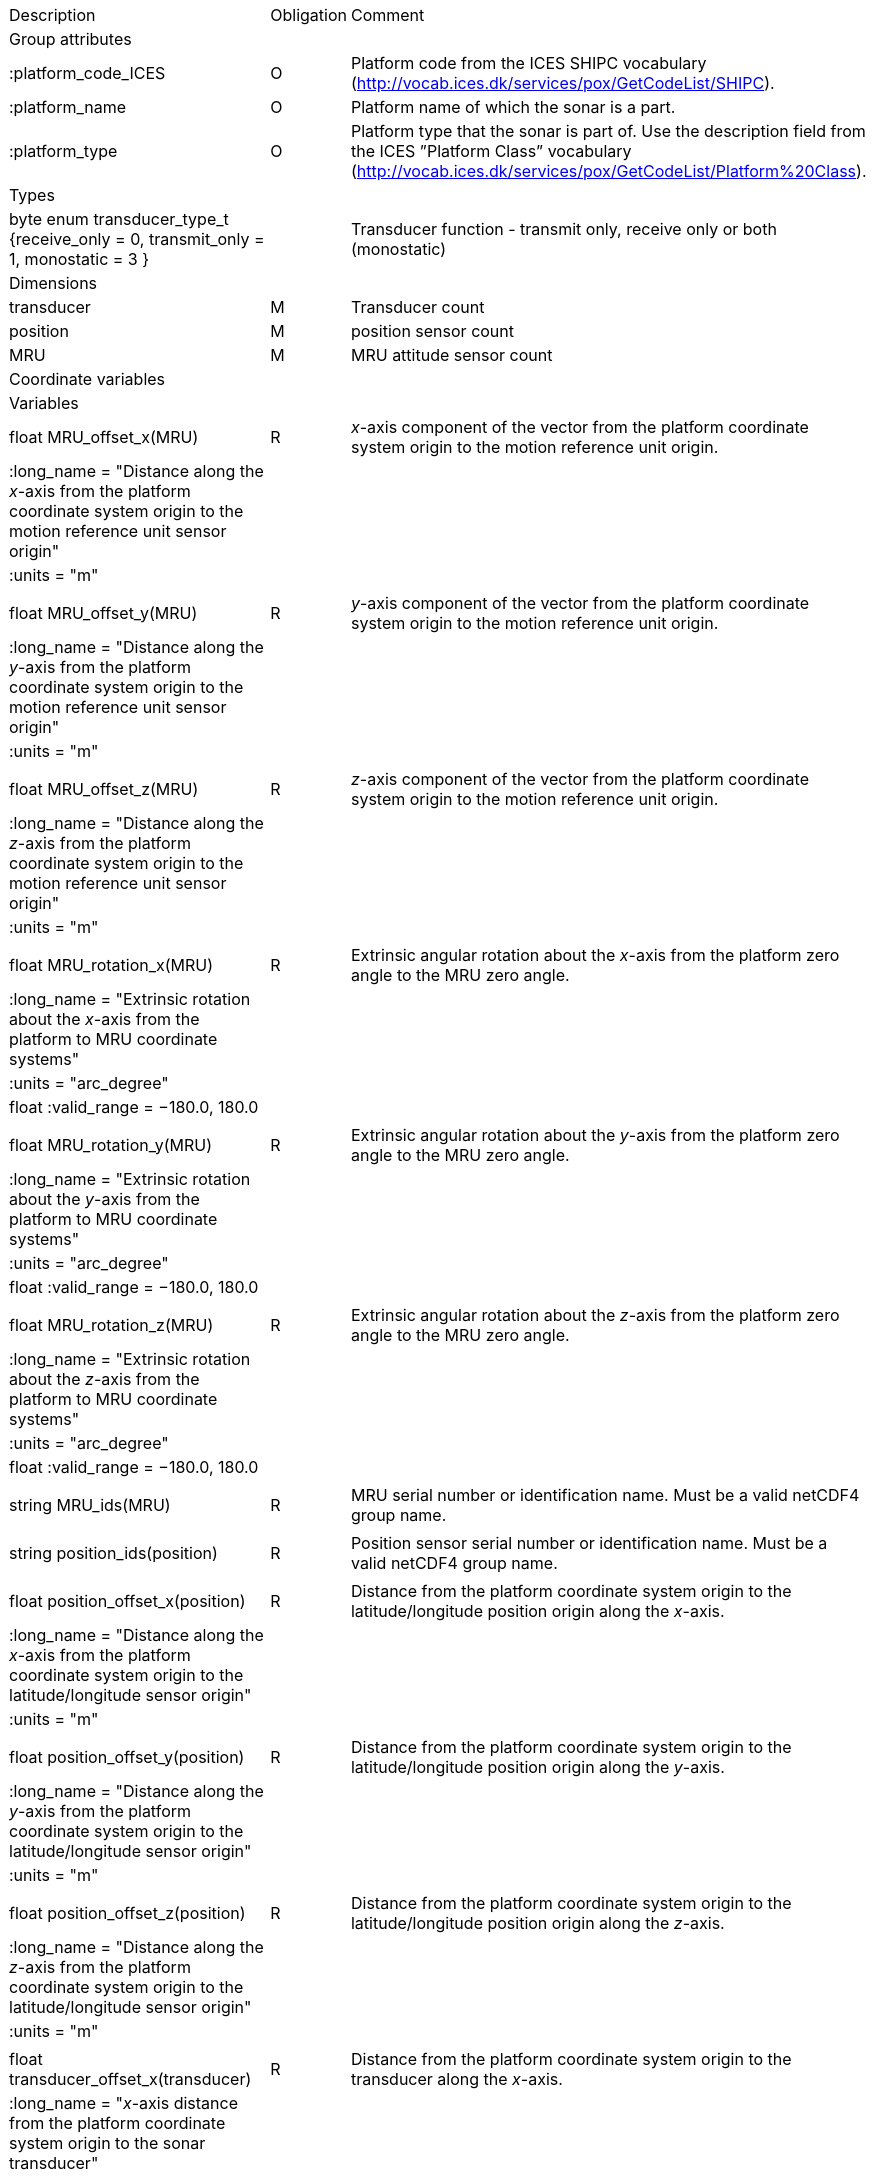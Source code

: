 |==============================================================================================================================================================================================================
|Description |Obligation |Comment
|Group attributes | |
|:platform_code_ICES |O |Platform code from the ICES SHIPC vocabulary (http://vocab.ices.dk/services/pox/GetCodeList/SHIPC).
|:platform_name |O |Platform name of which the sonar is a part.
|:platform_type |O |Platform type that the sonar is part of. Use the description field from the ICES ”Platform Class” vocabulary (http://vocab.ices.dk/services/pox/GetCodeList/Platform%20Class).
|Types | |
|byte enum transducer_type_t {receive_only = 0, transmit_only = 1, monostatic = 3 } | |Transducer function - transmit only, receive only or both (monostatic)

|Dimensions | |
|transducer |M |Transducer count
|position |M |position sensor count
|MRU |M |MRU attitude sensor count
|Coordinate variables | |
|Variables | |
|float MRU_offset_x(MRU) |R |_x_-axis component of the vector from the platform coordinate system origin to the motion reference unit origin.
|:long_name = "Distance along the _x_-axis from the platform coordinate system origin to the motion reference unit sensor origin" | |
|:units = "m" | |
| | |
|float MRU_offset_y(MRU) |R |_y_-axis component of the vector from the platform coordinate system origin to the motion reference unit origin.
|:long_name = "Distance along the _y_-axis from the platform coordinate system origin to the motion reference unit sensor origin" | |
|:units = "m" | |
| | |
|float MRU_offset_z(MRU) |R |_z_-axis component of the vector from the platform coordinate system origin to the motion reference unit origin.
|:long_name = "Distance along the _z_-axis from the platform coordinate system origin to the motion reference unit sensor origin" | |
|:units = "m" | |
| | |
|float MRU_rotation_x(MRU) |R |Extrinsic angular rotation about the _x_-axis from the platform zero angle to the MRU zero angle.
|:long_name = "Extrinsic rotation about the _x_-axis from the platform to MRU coordinate systems" | |
|:units = "arc_degree" | |
|float :valid_range = −180.0, 180.0 | |
| | |
|float MRU_rotation_y(MRU) |R |Extrinsic angular rotation about the _y_-axis from the platform zero angle to the MRU zero angle.
|:long_name = "Extrinsic rotation about the _y_-axis from the platform to MRU coordinate systems" | |
|:units = "arc_degree" | |
|float :valid_range = −180.0, 180.0 | |
| | |
|float MRU_rotation_z(MRU) |R |Extrinsic angular rotation about the _z_-axis from the platform zero angle to the MRU zero angle.
|:long_name = "Extrinsic rotation about the _z_-axis from the platform to MRU coordinate systems" | |
|:units = "arc_degree" | |
|float :valid_range = −180.0, 180.0 | |
| | |
|string MRU_ids(MRU) |R |MRU serial number or identification name. Must be a valid netCDF4 group name.
| | |
|string position_ids(position) |R |Position sensor serial number or identification name. Must be a valid netCDF4 group name.
| | |
|float position_offset_x(position) |R |Distance from the platform coordinate system origin to the latitude/longitude position origin along the _x_-axis.
|:long_name = "Distance along the _x_-axis from the platform coordinate system origin to the latitude/longitude sensor origin" | |
|:units = "m" | |
| | |
|float position_offset_y(position) |R |Distance from the platform coordinate system origin to the latitude/longitude position origin along the _y_-axis.
|:long_name = "Distance along the _y_-axis from the platform coordinate system origin to the latitude/longitude sensor origin" | |
|:units = "m" | |
| | |
|float position_offset_z(position) |R |Distance from the platform coordinate system origin to the latitude/longitude position origin along the _z_-axis.
|:long_name = "Distance along the _z_-axis from the platform coordinate system origin to the latitude/longitude sensor origin" | |
|:units = "m" | |
| | |
|float transducer_offset_x(transducer) |R |Distance from the platform coordinate system origin to the transducer along the _x_-axis.
|:long_name = "_x_-axis distance from the platform coordinate system origin to the sonar transducer" | |
|:units = "m" | |
| | |
|float transducer_offset_y(transducer) |R |Distance from the platform coordinate system origin to the transducer along the _y_-axis.
|:long_name = "_y_-axis distance from the platform coordinate system origin to the sonar transducer" | |
|:units = "m" | |
| | |
|float transducer_offset_z(transducer) |R |Distance from the platform coordinate system origin to the transducer along the _z_-axis.
|:long_name = "_z_-axis distance from the platform coordinate system origin to the sonar transducer" | |
|:units = "m" | |
| | |
|string transducer_id(transducer) |R |Transducer serial number or identification name
| | |
|float transducer_rotation_x(transducer) |R |Extrinsic angular rotation about the _x_-axis from the transducer zero angle to the coordinate system origin zero angle.
|float :valid_range = -180.0f, 180.0f | |
|:units = "arc_degree" | |
|:long_name = "Extrinsic rotation about the _x_-axis from the transducer to reference coordinate systems" | |
| | |
|float transducer_rotation_y(transducer) |R |Extrinsic angular rotation about the _y_-axis from the transducer zero angle to the coordinate system origin zero angle.
|float :valid_range = -180.0f, 180.0f | |
|:units = "arc_degree" | |
|:long_name = "Extrinsic rotation about the _y_-axis from the transducer to reference coordinate systems" | |
| | |
|float transducer_rotation_z(transducer) |R |Extrinsic angular rotation about the _z_-axis from the transducer zero angle to the coordinate system origin zero angle.
|float :valid_range = -180.0f, 180.0f | |
|:units = "arc_degree" | |
|:long_name = "Extrinsic rotation about the _z_-azis from the transducer to reference coordinate systems" | |
| | |
|transducer_type_t transducer_function(transducer) |M |The transducer function (that is, transmit_only, receive_only, or monostatic)
|:long_name = "Transducer function (transmit_only, receive_only, monostatic)" | |
| | |
|float water_level |R |Distance from the origin of the platform coordinate system to the nominal water level measured along the _z_-axis of the platform coordinate system (positive values are below the origin). The distance between the nominal and actual water level is provided by vertical_offset.
|:long_name = "Distance from the platform coordinate system origin to the nominal water level along the _z_-axis" | |
|:units = "m" | |
|Subgroups | |
|Positions |M |Suggested subgroup to store Position sensor data.
|Attitudes |M |Suggested subgroup to store MRU sensor data.
|==============================================================================================================================================================================================================
